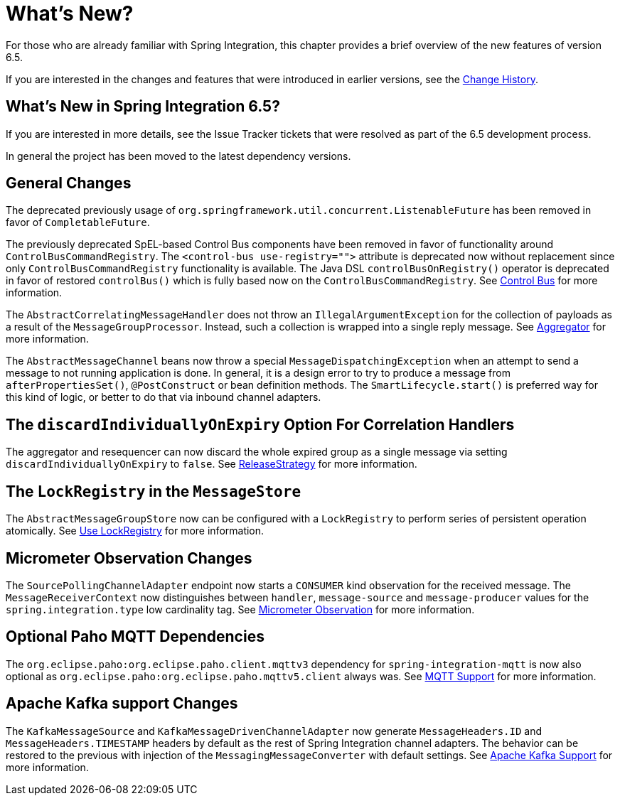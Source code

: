 [[whats-new-part]]
= What's New?

[[spring-integration-intro-new]]
For those who are already familiar with Spring Integration, this chapter provides a brief overview of the new features of version 6.5.

If you are interested in the changes and features that were introduced in earlier versions, see the xref:history.adoc[Change History].

[[what-s-new-in-spring-integration-6-5]]
== What's New in Spring Integration 6.5?

If you are interested in more details, see the Issue Tracker tickets that were resolved as part of the 6.5 development process.

In general the project has been moved to the latest dependency versions.

[[x6.5-general]]
== General Changes

The deprecated previously usage of `org.springframework.util.concurrent.ListenableFuture` has been removed in favor of `CompletableFuture`.

The previously deprecated SpEL-based Control Bus components have been removed in favor of functionality around `ControlBusCommandRegistry`.
The `<control-bus use-registry="">` attribute is deprecated now without replacement since only `ControlBusCommandRegistry` functionality is available.
The Java DSL `controlBusOnRegistry()` operator is deprecated in favor of restored `controlBus()` which is fully based now on the `ControlBusCommandRegistry`.
See xref:control-bus.adoc[Control Bus] for more information.

The `AbstractCorrelatingMessageHandler` does not throw an `IllegalArgumentException` for the collection of payloads as a result of the `MessageGroupProcessor`.
Instead, such a collection is wrapped into a single reply message.
See xref:aggregator.adoc[Aggregator] for more information.

The `AbstractMessageChannel` beans now throw a special `MessageDispatchingException` when an attempt to send a message to not running application is done.
In general, it is a design error to try to produce a message from `afterPropertiesSet()`, `@PostConstruct` or bean definition methods.
The `SmartLifecycle.start()` is preferred way for this kind of logic, or better to do that via inbound channel adapters.

[[x6.5-correlation-changes]]
== The `discardIndividuallyOnExpiry` Option For Correlation Handlers

The aggregator and resequencer can now discard the whole expired group as a single message via setting `discardIndividuallyOnExpiry` to `false`.
See xref:aggregator.adoc#releasestrategy[ReleaseStrategy] for more information.

[[x6.5-message-store-with-locks]]
== The `LockRegistry` in the `MessageStore`

The `AbstractMessageGroupStore` now can be configured with a `LockRegistry` to perform series of persistent operation atomically.
See xref:message-store.adoc#use-lock-registry[Use LockRegistry] for more information.

[[x6.5-observation-changes]]
== Micrometer Observation Changes

The `SourcePollingChannelAdapter` endpoint now starts a `CONSUMER` kind observation for the received message.
The `MessageReceiverContext` now distinguishes between `handler`, `message-source` and `message-producer` values for the `spring.integration.type` low cardinality tag.
See xref:metrics.adoc#micrometer-observation[Micrometer Observation] for more information.

[[x6.5-mqtt-changes]]
== Optional Paho MQTT Dependencies

The `org.eclipse.paho:org.eclipse.paho.client.mqttv3` dependency for `spring-integration-mqtt` is now also optional as `org.eclipse.paho:org.eclipse.paho.mqttv5.client` always was.
See xref:mqtt.adoc[MQTT Support] for more information.

[[x6.5-kafka-changes]]
== Apache Kafka support Changes

The `KafkaMessageSource` and `KafkaMessageDrivenChannelAdapter` now generate `MessageHeaders.ID` and `MessageHeaders.TIMESTAMP` headers by default as the rest of Spring Integration channel adapters.
The behavior can be restored to the previous with injection of the `MessagingMessageConverter` with default settings.
See xref:kafka.adoc[Apache Kafka Support] for more information.